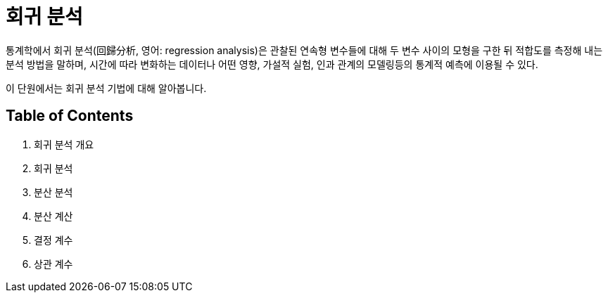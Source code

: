 = 회귀 분석

통계학에서 회귀 분석(回歸分析, 영어: regression analysis)은 관찰된 연속형 변수들에 대해 두 변수 사이의 모형을 구한 뒤 적합도를 측정해 내는 분석 방법을 말하며, 시간에 따라 변화하는 데이터나 어떤 영향, 가설적 실험, 인과 관계의 모델링등의 통계적 예측에 이용될 수 있다.

이 단원에서는 회귀 분석 기법에 대해 알아봅니다.

== Table of Contents

1. 회귀 분석 개요
2. 회귀 분석
3. 분산 분석
4. 분산 계산
5. 결정 계수
6. 상관 계수